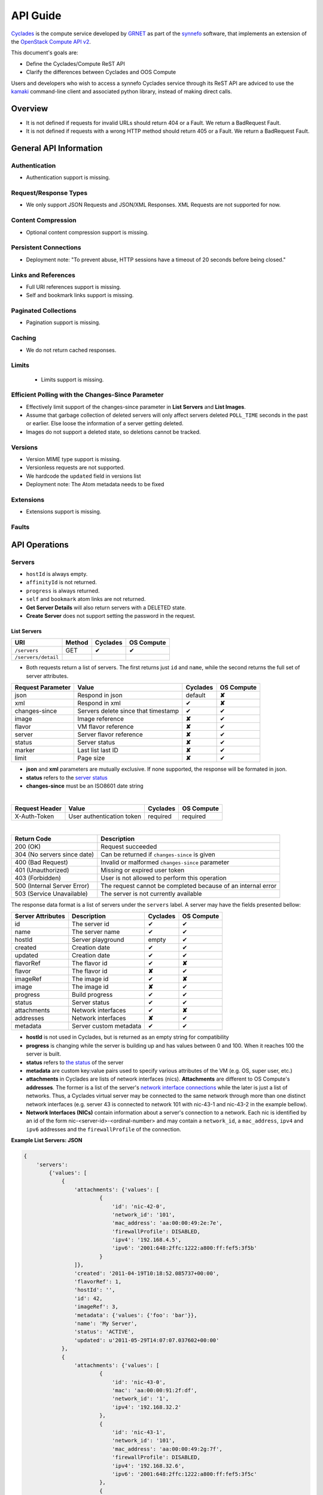 .. _cyclades-api-guide:

API Guide
*********

`Cyclades <cyclades.html>`_ is the compute service developed by `GRNET <http://www.grnet.gr>`_ as part of the `synnefo <http://www.synnefo.org>`_ software, that implements an extension of the `OpenStack Compute API v2 <http://docs.openstack.org/api/openstack-compute/2/content>`_.

This document's goals are:

* Define the Cyclades/Compute ReST API
* Clarify the differences between Cyclades and OOS Compute

Users and developers who wish to access a synnefo Cyclades service through its ReST API are adviced to use the `kamaki <http://docs.dev.grnet.gr/kamaki>`_ command-line client and associated python library, instead of making direct calls.

Overview
========

* It is not defined if requests for invalid URLs should return 404 or a Fault.
  We return a BadRequest Fault.
* It is not defined if requests with a wrong HTTP method should return 405 or a
  Fault. We return a BadRequest Fault.


General API Information
=======================

Authentication
--------------

* Authentication support is missing.


Request/Response Types
----------------------

* We only support JSON Requests and JSON/XML Responses. XML Requests are not
  supported for now.


Content Compression
-------------------

* Optional content compression support is missing.


Persistent Connections
----------------------

* Deployment note: "To prevent abuse, HTTP sessions have a timeout of 20
  seconds before being closed."


Links and References
--------------------

* Full URI references support is missing.
* Self and bookmark links support is missing.


Paginated Collections
---------------------

* Pagination support is missing.


Caching
-------

* We do not return cached responses.


Limits
------

 * Limits support is missing.


Efficient Polling with the Changes-Since Parameter
--------------------------------------------------

* Effectively limit support of the changes-since parameter in **List Servers** and **List
  Images**.
* Assume that garbage collection of deleted servers will only affect servers
  deleted ``POLL_TIME`` seconds in the past or earlier. Else loose the
  information of a server getting deleted.
* Images do not support a deleted state, so deletions cannot be tracked.


Versions
--------

* Version MIME type support is missing.
* Versionless requests are not supported.
* We hardcode the ``updated`` field in versions list
* Deployment note: The Atom metadata needs to be fixed


Extensions
----------

* Extensions support is missing.


Faults
------


API Operations
==============

Servers
-------

* ``hostId`` is always empty.
* ``affinityId`` is not returned.
* ``progress`` is always returned.
* ``self`` and ``bookmark`` atom links are not returned.
* **Get Server Details** will also return servers with a DELETED state.
* **Create Server** does not support setting the password in the request.

List Servers
............

=================== ====== ======== ==========
URI                 Method Cyclades OS Compute
=================== ====== ======== ==========
``/servers``        GET    ✔        ✔
``/servers/detail``
=================== ====== ======== ==========

* Both requests return a list of servers. The first returns just ``id`` and ``name``, while the second returns the full set of server attributes.

================= =================================== ======== ==========
Request Parameter Value                               Cyclades OS Compute
================= =================================== ======== ==========
json              Respond in json                     default  **✘**
xml               Respond in xml                      ✔        **✘**
changes-since     Servers delete since that timestamp ✔        ✔
image             Image reference                     **✘**    ✔
flavor            VM flavor reference                 **✘**    ✔
server            Server flavor reference             **✘**    ✔
status            Server status                       **✘**    ✔
marker            Last list last ID                   **✘**    ✔
limit             Page size                           **✘**    ✔
================= =================================== ======== ==========

* **json** and **xml** parameters are mutually exclusive. If none supported, the response will be formated in json.

* **status** refers to the `server status <#status-ref>`_

* **changes-since** must be an ISO8601 date string

|

==============  ========================= ======== ==========
Request Header  Value                     Cyclades OS Compute
==============  ========================= ======== ==========
X-Auth-Token    User authentication token required required
==============  ========================= ======== ==========

|

=========================== =====================
Return Code                 Description
=========================== =====================
200 (OK)                    Request succeeded
304 (No servers since date) Can be returned if ``changes-since`` is given
400 (Bad Request)           Invalid or malformed ``changes-since`` parameter
401 (Unauthorized)          Missing or expired user token
403 (Forbidden)             User is not allowed to perform this operation
500 (Internal Server Error) The request cannot be completed because of an internal error
503 (Service Unavailable)   The server is not currently available
=========================== =====================


The response data format is a list of servers under the ``servers`` label. A server may have the fields presented bellow:

================= ====================== ======== ==========
Server Attributes Description            Cyclades OS Compute
================= ====================== ======== ==========
id                The server id          ✔        ✔
name              The server name        ✔        ✔
hostId            Server playground      empty    ✔
created           Creation date          ✔        ✔
updated           Creation date          ✔        ✔
flavorRef         The flavor id          ✔        **✘**
flavor            The flavor id          **✘**    ✔
imageRef          The image id           ✔        **✘**
image             The image id           **✘**    ✔
progress          Build progress         ✔        ✔
status            Server status          ✔        ✔
attachments       Network interfaces     ✔        **✘**
addresses         Network interfaces     **✘**    ✔
metadata          Server custom metadata ✔        ✔
================= ====================== ======== ==========

* **hostId** is not used in Cyclades, but is returned as an empty string for compatibility


* **progress** is changing while the server is building up and has values between 0 and 100. When it reaches 100 the server is built.


* **status** refers to `the status <#status-ref>`_ of the server

* **metadata** are custom key:value pairs used to specify various attributes of the VM (e.g. OS, super user, etc.)


* **attachments** in Cyclades are lists of network interfaces (nics). **Attachments** are different to OS Compute's **addresses**. The former is a list of the server's `network interface connections <#nic-ref>`_ while the later is just a list of networks. Thus, a Cyclades virtual server may be connected to the same network through more than one distinct network interfaces (e.g. server 43 is connected to network 101 with nic-43-1 and nic-43-2 in the example bellow).

* **Network Interfaces (NICs)** contain information about a server's connection to a network. Each nic is identified by an id of the form nic-<server-id>-<ordinal-number> and may contain a ``network_id``, a ``mac_address``, ``ipv4`` and ``ipv6`` addresses and the ``firewallProfile`` of the connection.

**Example List Servers: JSON**

.. code-block:: javascript

  {
      'servers':
          {'values': [
              {
                  'attachments': {'values': [
                          {
                              'id': 'nic-42-0',
                              'network_id': '101',
                              'mac_address': 'aa:00:00:49:2e:7e',
                              'firewallProfile': DISABLED,
                              'ipv4': '192.168.4.5',
                              'ipv6': '2001:648:2ffc:1222:a800:ff:fef5:3f5b'
                          }
                  ]},
                  'created': '2011-04-19T10:18:52.085737+00:00',
                  'flavorRef': 1,
                  'hostId': '',
                  'id': 42,
                  'imageRef': 3,
                  'metadata': {'values': {'foo': 'bar'}},
                  'name': 'My Server',
                  'status': 'ACTIVE',
                  'updated': u'2011-05-29T14:07:07.037602+00:00'
              },
              {
                  'attachments': {'values': [
                          {
                              'id': 'nic-43-0',
                              'mac': 'aa:00:00:91:2f:df',
                              'network_id': '1',
                              'ipv4': '192.168.32.2'
                          },
                          {
                              'id': 'nic-43-1',
                              'network_id': '101',
                              'mac_address': 'aa:00:00:49:2g:7f',
                              'firewallProfile': DISABLED,
                              'ipv4': '192.168.32.6',
                              'ipv6': '2001:648:2ffc:1222:a800:ff:fef5:3f5c'
                          },
                          {
                              'id': 'nic-43-2',
                              'network_id': '101',
                              'mac_address': 'aa:00:00:51:2h:7f',
                              'firewallProfile': DISABLED,
                              'ipv4': '192.168.32.7',
                              'ipv6': '2001:638:2eec:1222:a800:ff:fef5:3f5c'
                          }
                  ]},
                  'created': '2011-05-02T20:51:08.527759+00:00',
                  'flavorRef': 1,
                  'hostId': '',
                  'id': 43,
                  'imageRef': 3,
                  'name': 'Other Server',
                  'description': 'A sample server to showcase server requests',
                  'progress': 0,
                  'status': 'ACTIVE',
                  'updated': '2011-05-29T14:59:11.267087+00:00'
              }
          ]
      }
  }


Create Server
.............

=================== ====== ======== ==========
URI                 Method Cyclades OS Compute
=================== ====== ======== ==========
``/servers``        POST   ✔        ✔
=================== ====== ======== ==========

|

================= ===============
Request Parameter Value          
================= ===============
json              Respond in json
xml               Respond in xml 
================= ===============

|

==============  ========================= ======== ==========
Request Header  Value                     Cyclades OS Compute
==============  ========================= ======== ==========
X-Auth-Token    User authentication token required required
==============  ========================= ======== ==========

The request body is json formated. It consists of a ``server`` tag over the following attributes:

=========== ==================== ======== ==========
Name        Description          Cyclades OS Compute
=========== ==================== ======== ==========
name        The server name      ✔        ✔
imageRef    Image id             ✔        ✔
flavorRef   Resources flavor     ✔        ✔
personality Personality contents ✔        ✔
metadata    Custom metadata      ✔        ✔
=========== ==================== ======== ==========

* **name** can be any string

* **imageRed** and **flavorRed** should refer to existing images and hardware flavors accessible by the user

* **metadata** are key:value pairs of custom server-specific metadata. There are no semantic limitations.

* **personality** (optional) is a list of personality injections. A personality injection is a small set of changes to a virtual server. Each change modifies a file on the virtual server, by injecting some data in it. The injected data (``content``) should exceed 10240 *bytes* in size and must be base64 encoded. A personality injection contains the following attributes:

======== =================== ======== ==========
Name     Description         Cyclades OS Compute
======== =================== ======== ==========
path     File path on server ✔        ✔
contents Data to inject      ✔        ✔
group    User group          ✔        **✘**
mode     File access mode    ✔        **✘**
owner    File owner          ✔        **✘**
======== =================== ======== ==========

|

=========================== =====================
Return Code                 Description
=========================== =====================
200 (OK)                    Request succeeded
400 (Bad Request)           Malformed request data
401 (Unauthorized)          Missing or expired user token
403 (Forbidden)             User is not allowed to perform this operation
404 (Not Found)             Image or Flavor not found
413 (Over Limit)            Exceeded some resource limit (#VMs, personality size, etc.) 
415 (Bad Media Type)        
500 (Internal Server Error) The request cannot be completed because of an internal error
503 (Service Unavailable)   No available backends or service currently unavailable
=========================== =====================

|

In case of a 200 return code, the Response Data are json-formated and consist of a `list of attributes <#server-ref>`_ under the ``server`` tag:

For example::

  {"server": {
    "id": 28130
    "status": "BUILD",
    "updated": "2013-04-10T13:52:18.140686+00:00",
    "hostId": "",
    "name": "My Server Name: Example Name",
    "imageRef": "da7a211f-1db5-444a-938b-f901ce81a3e6",
    "created": "2013-04-10T13:52:17.085402+00:00",
    "flavorRef": 289,
    "adminPass": "fKCqlZe2at",
    "suspended": false,
    "progress": 0,
  }}

Get Server Stats
................

This operation returns URLs to graphs showing CPU and Network statistics. A
``refresh`` attribute is returned as well that is the recommended refresh rate
of the stats for the clients. This operation is no longer documented in OS Compute v2.

============================== ====== ======== ==========
URI                            Method Cyclades OS Compute
============================== ====== ======== ==========
``/servers/<server-id>/stats`` GET    ✔        **✘**
============================== ====== ======== ==========

* **server-id** is the identifier of the virtual server

|

==============  =========================
Request Header  Value                    
==============  =========================
X-Auth-Token    User authentication token
==============  =========================

|

================= ===============
Request Parameter Value          
================= ===============
json              Respond in json
xml               Respond in xml 
================= ===============

* **json** and **xml** parameters are mutually exclusive. If none supported, the response will be formated in json.

|

=========================== =====================
Return Code                 Description
=========================== =====================
200 (OK)                    Request succeeded
400 (Bad Request)           Invalid server ID or Server deleted
401 (Unauthorized)          Missing or expired user token
403 (Forbidden)             Administratively suspended server
404 (Not Found)             Server not found
500 (Internal Server Error) The request cannot be completed because of an internal error
503 (Service Unavailable)   The server is not currently available
=========================== =====================

|

================== ======================
Response Parameter Description           
================== ======================
serverRef          Server ID
refresh            Refresh frequency
cpuBar             Latest CPU load graph URL
cpuTimeSeries      CPU load / time graph URL
netBar             Latest Network load graph URL
netTimeSeries      Network load / time graph URL
================== ======================

**Example Get Server Stats Response: JSON**:

.. code-block:: javascript

  {
      "stats": {
          "serverRef": 1,
          "refresh": 60,
          "cpuBar": "http://stats.okeanos.grnet.gr/b9a1c3ca7e3b9fce75112c43565fb9960b16048c/cpu-bar.png",
          "cpuTimeSeries": "http://stats.okeanos.grnet.gr/b9a1c3ca7e3b9fce75112c43565fb9960b16048c/cpu-ts.png",
          "netBar": "http://stats.okeanos.grnet.gr/b9a1c3ca7e3b9fce75112c43565fb9960b16048c/net-bar.png",
          "netTimeSeries": "http://stats.okeanos.grnet.gr/b9a1c3ca7e3b9fce75112c43565fb9960b16048c/net-ts.png"
      }
  }

**Example Get Network Details Response: XML**:

.. code-block:: xml

  <?xml version="1.0" encoding="UTF-8"?>
  <stats xmlns="http://docs.openstack.org/compute/api/v1.1" xmlns:atom="http://www.w3.org/2005/Atom"
      serverRef="1"
      refresh="60"
      cpuBar="http://stats.okeanos.grnet.gr/b9a1c3ca7e3b9fce75112c43565fb9960b16048c/cpu-bar.png"
      cpuTimeSeries="http://stats.okeanos.grnet.gr/b9a1c3ca7e3b9fce75112c43565fb9960b16048c/cpu-ts.png"
      netBar="http://stats.okeanos.grnet.gr/b9a1c3ca7e3b9fce75112c43565fb9960b16048c/net-bar.png"
      netTimeSeries="http://stats.okeanos.grnet.gr/b9a1c3ca7e3b9fce75112c43565fb9960b16048c/net-ts.png">
  </stats>

Get Server Details
..................

======================== ====== ======== ==========
URI                      Method Cyclades OS Compute
======================== ====== ======== ==========
``/servers/<server id>`` GET    ✔        ✔
======================== ====== ======== ==========

* **server-id** is the identifier of the virtual server

|

==============  ========================= ======== ==========
Request Header  Value                     Cyclades OS Compute
==============  ========================= ======== ==========
X-Auth-Token    User authentication token required required
==============  ========================= ======== ==========

|

=========================== =====================
Return Code                 Description
=========================== =====================
200 (OK)                    Request succeeded
400 (Bad Request)           Malformed server id
401 (Unauthorized)          Missing or expired user token
403 (Forbidden)             Administratively suspended server
404 (Not Found)             Server not found
500 (Internal Server Error) The request cannot be completed because of an internal error
503 (Service Unavailable)   No available backends or service currently unavailable
=========================== =====================

|

The response data format is a list of servers under the ``servers`` label. A server may have the fields presented bellow:

================= ====================== ======== ==========
Server Attributes Description            Cyclades OS Compute
================= ====================== ======== ==========
id                The server id          ✔        ✔
name              The server name        ✔        ✔
hostId            Server playground      empty    ✔
created           Creation date          ✔        ✔
updated           Creation date          ✔        ✔
flavorRef         The flavor id          ✔        **✘**
flavor            The flavor id          **✘**    ✔
imageRef          The image id           ✔        **✘**
image             The image id           **✘**    ✔
progress          Build progress         ✔        ✔
status            Server status          ✔        ✔
suspended         If server is suspended ✔        **✘**
attachments       Network interfaces     ✔        **✘**
addresses         Network interfaces     **✘**    ✔
metadata          Server custom metadata ✔        ✔
diagnostics       Diagnostic information ✔        **✘**
================= ====================== ======== ==========

|

* **hostId** is not used in Cyclades, but is returned as an empty string for compatibility

* **progress** is changing while the server is building up and has values between 0 and 100. When it reaches 100 the server is built.

* **status** refers to `the status <#status_ref>`_ of the server

* **metadata** are custom key:value pairs used to specify various attributes of the VM (e.g. OS, super user, etc.)

* **attachments** in Cyclades are lists of network interfaces (NICs). **Attachments** are different to OS Compute's **addresses**. The former is a list of the server's `network interface connections <#nic-ref>`_ while the later is just a list of networks. Thus, a Cyclades virtual server may be connected to the same network through more than one distinct network interfaces.

* **diagnostics** is a list of items that contain key:value information useful for diagnosing the server behavior and may be used by the administrators of deployed Synnefo setups.

**Example Details for server with id 42042, in JSON**

.. code-block:: javascript

  {
    "server": {
      "id": 42042,
      "name": "My Example Server",
      "status": "ACTIVE",
      "updated": "2013-04-18T10:09:57.824266+00:00",
      "hostId": "",
      "imageRef": "926a1bc5-2d85-49d4-aebe-0fc127ed89b9",
      "created": "2013-04-18T10:06:58.288273+00:00",
      "flavorRef": 22,
      "attachments": {
        "values": [{
          "network_id": "1888",
          "mac_address": "aa:0c:f5:ad:16:41",
          "firewallProfile": "DISABLED",
          "ipv4": "83.212.112.56",
          "ipv6": "2001:648:2ffc:1119:a80c:f5ff:fead:1641",
          "id": "nic-42042-0"
        }]
      },
      "suspended": false,
      "diagnostics": [{
        "level": "DEBUG",
        "created": "2013-04-18T10:09:52.776920+00:00",
        "source": "image-info",
        "source_date": "2013-04-18T10:09:52.709791+00:00",
        "message": "Image customization finished successfully.",
        "details": null
      }],
      "progress": 100,
      "metadata": {
        "values": {"OS": "windows", "users": "Administrator"}
      }
    }
  }

Rename Server
.............

======================== ====== ======== ==========
URI                      Method Cyclades OS Compute
======================== ====== ======== ==========
``/servers/<server id>`` PUT    ✔        ✔
======================== ====== ======== ==========

* **server-id** is the identifier of the virtual server

|

==============  ========================= ======== ==========
Request Header  Value                     Cyclades OS Compute
==============  ========================= ======== ==========
X-Auth-Token    User authentication token required required
==============  ========================= ======== ==========

The request body is json formated. It consists of a ``server`` tag over the following attributes:

=========== ==================== ======== ==========
Name        Description          Cyclades OS Compute
=========== ==================== ======== ==========
name        The server name      ✔        ✔
accessIPv4  IP v4 address        **✘**    ✔
accessIPv6  IP v6 address        **✘**    ✔
=========== ==================== ======== ==========

* In Cyclades, a virtual server may use multiple network connections, instead of limit them to one.

|

=========================== =====================
Return Code                 Description
=========================== =====================
204 (OK)                    Request succeeded
400 (Bad Request)           Malformed request or malformed server id
401 (Unauthorized)          Missing or expired user token
403 (Forbidden)             User is not allowed to perform this operation
404 (Not Found)             Server not found
415 (Bad Media Type)
409 (Build In Progress)     Server is not ready yet
500 (Internal Server Error) The request cannot be completed because of an internal error
503 (Service Unavailable)   No available backends or service currently unavailable
=========================== =====================

In case of a 204 return code, there will be no request results according to the Cyclades API, while the new server details are returned according to OS Compute API.

Delete Server
.............

======================== ====== ======== ==========
URI                      Method Cyclades OS Compute
======================== ====== ======== ==========
``/servers/<server id>`` DELETE ✔        ✔
======================== ====== ======== ==========

* **server-id** is the identifier of the virtual server

|

==============  ========================= ======== ==========
Request Header  Value                     Cyclades OS Compute
==============  ========================= ======== ==========
X-Auth-Token    User authentication token required required
==============  ========================= ======== ==========

|

=========================== =====================
Return Code                 Description
=========================== =====================
204 (OK)                    Request succeeded
400 (Bad Request)           Malformed server id or machine already deleted
401 (Unauthorized)          Missing or expired user token
404 (Not Found)             Server not found
409 (Build In Progress)     Server is not ready yet
500 (Internal Server Error) The request cannot be completed because of an internal error
503 (Service Unavailable)   Action not supported or service currently unavailable
=========================== =====================

Server Addresses
----------------

List Addresses
..............

List all network connections of a server

============================ ====== ======== ==========
URI                          Method Cyclades OS Compute
============================ ====== ======== ==========
``/servers/<server id>/ips`` GET    ✔        ✔
============================ ====== ======== ==========

* **server-id** is the identifier of the virtual server

|

==============  ========================= ======== ==========
Request Header  Value                     Cyclades OS Compute
==============  ========================= ======== ==========
X-Auth-Token    User authentication token required required
==============  ========================= ======== ==========

|

================= ===============
Request Parameter Value          
================= ===============
json              Respond in json
xml               Respond in xml 
================= ===============

|

=========================== =====================
Return Code                 Description
=========================== =====================
200 (OK)                    Request succeeded
400 (Bad Request)           Malformed server id or machine already deleted
401 (Unauthorized)          Missing or expired user token
404 (Not Found)             Server not found
409 (Build In Progress)     Server is not ready yet
500 (Internal Server Error) The request cannot be completed because of an internal error
503 (Service Unavailable)   Service currently unavailable
=========================== =====================

If the return code is 200, the response body consists of a list of items under the ``addresses`` tag. Each item refers to a network interface connection (NIC).

Each NIC connects the current server to a network. NICs are different to OS Compute's addresses. The formers are the server's `network interface connections <#nic-ref>`_ while the later describes a network. Cyclades API suggests this information can be acquired by the network_id, using the network part of the API. Thus, a Cyclades virtual server may be connected to the same network through more than one distinct network interfaces. The NIC mechanism allows more metadata to describe the network and its relation to the server.

**An example of a response, in JSON**

.. code-block:: javascript

  {
    "addresses": {
      "values": [
          {
            "network_id": "1",
            "mac_address": "aa:00:03:7a:84:bb",
            "firewallProfile": "DISABLED",
            "ipv4": "192.168.0.27",
            "ipv6": "2001:646:2ffc:1222:a820:3fd:fe7a:84bb",
            "id": "nic-25455-0"
          }, {
            "network_id": "7",
            "mac_address": "aa:00:03:7a:84:cc",
            "firewallProfile": "DISABLED",
            "ipv4": "192.168.0.28",
            "ipv6": "2002:646:2fec:1222:a820:3fd:fe7a:84bc",
            "id": "nic-25455-1"
          },
      ]
    }
  }

Get Server Nic by Network
.........................

Return the NIC that connects a server to a network

========================================= ====== ======== ==========
URI                                       Method Cyclades OS Compute
========================================= ====== ======== ==========
``/servers/<server id>/ips/<network id>`` GET    ✔        ✔
========================================= ====== ======== ==========

* **server-id** is the identifier of the virtual server

* **network-id** is the identifier of the virtual server

|

==============  ========================= ======== ==========
Request Header  Value                     Cyclades OS Compute
==============  ========================= ======== ==========
X-Auth-Token    User authentication token required required
==============  ========================= ======== ==========

|

================= ===============
Request Parameter Value          
================= ===============
json              Respond in json
xml               Respond in xml 
================= ===============

|

=========================== =====================
Return Code                 Description
=========================== =====================
200 (OK)                    Request succeeded
400 (Bad Request)           Malformed server id or machine already deleted
401 (Unauthorized)          Missing or expired user token
404 (Not Found)             Server not found
409 (Build In Progress)     Server is not ready yet
500 (Internal Server Error) The request cannot be completed because of an internal error
503 (Service Unavailable)   Service currently unavailable
=========================== =====================

If the return code is 200, the response body consists of a NIC under the ``network`` tag.

This NIC (`network interface connections <#nic-ref>`_) connects the specified server to the specified network. NICs are only used in Cyclades API. The same operation in OS Compute API returns a list of IP addresses.

**An example of a response, in JSON**

.. code-block:: javascript

  {
    "network": {
        "network_id": "7",
        "mac_address": "aa:00:03:7a:84:bb",
        "firewallProfile": "DISABLED",
        "ipv4": "192.168.0.27",
        "ipv6": "2001:646:2ffc:1222:a820:3fd:fe7a:84bb",
        "id": "nic-25455-0"
    }
  }

Server Actions
--------------

* **Change Password** is not supported.
* **Rebuild Server** is not supported.
* **Resize Server** is not supported.
* **Confirm Resized Server** is not supported.
* **Revert Resized Server** is not supported.

We have have extended the API with the following commands:


Start Server
............

**Normal Response Code**: 202

**Error Response Codes**: serviceUnavailable (503), itemNotFound (404)

The start function transitions a server from an ACTIVE to a STOPPED state.

**Example Action Start: JSON**:

.. code-block:: javascript

  {
      "start": {}
  }

This operation does not return a response body.


Shutdown Server
...............

**Normal Response Code**: 202

**Error Response Codes**: serviceUnavailable (503), itemNotFound (404)

The start function transitions a server from a STOPPED to an ACTIVE state.

**Example Action Shutdown: JSON**:

.. code-block:: javascript

  {
      "shutdown": {}
  }

This operation does not return a response body.


Get Server Console

**Normal Response Code**: 200

**Error Response Codes**: computeFault (400, 500), serviceUnavailable (503), unauthorized (401), badRequest (400), badMediaType(415), itemNotFound (404), buildInProgress (409), overLimit (413)

The console function arranges for an OOB console of the specified type. Only consoles of type "vnc" are supported for now.
    
It uses a running instance of vncauthproxy to setup proper VNC forwarding with a random password, then returns the necessary VNC connection info to the caller.

**Example Action Console: JSON**:

.. code-block:: javascript

  {
      "console": {
          "type": "vnc"
      }
  }

**Example Action Console Response: JSON**:

.. code-block:: javascript

  {
      "console": {
          "type": "vnc",
          "host": "vm42.ocean.grnet.gr",
          "port": 1234,
          "password": "IN9RNmaV"
      }
  }

**Example Action Console Response: XML**:

.. code-block:: xml

  <?xml version="1.0" encoding="UTF-8"?>
  <console xmlns="http://docs.openstack.org/compute/api/v1.1" xmlns:atom="http://www.w3.org/2005/Atom"
      type="vnc"
      host="vm42.ocean.grnet.gr"
      port="1234"
      password="IN9RNmaV">
  </console>


Set Firewall Profile
....................

**Normal Response Code**: 202

**Error Response Codes**: computeFault (400, 500), serviceUnavailable (503),
unauthorized (401), badRequest (400), badMediaType(415), itemNotFound (404),
buildInProgress (409), overLimit (413)

The firewallProfile function sets a firewall profile for the public interface
of a server.

The allowed profiles are: **ENABLED**, **DISABLED** and **PROTECTED**.

**Example Action firewallProfile: JSON**:

.. code-block:: javascript

  {
      "firewallProfile": {
          "profile": "ENABLED"
      }
  }

This operation does not return a response body.


Flavors
-------

* ``self`` and ``bookmark`` atom links are not returned.
* **List Flavors** returns just ``id`` and ``name`` if details is not requested.


Images
------

* ``progress`` is always returned.
* ``self`` and ``bookmark`` atom links are not returned.
* **List Images** returns just ``id`` and ``name`` if details are not requested.
* **List Images** can return 304 (even though not explicitly stated) when
  ``changes-since`` is given. 
* **List Images** does not return deleted images when ``changes-since`` is given.


Metadata
--------

* **Update Server Metadata** and **Update Image Metadata** will only return the
  metadata that were updated (some could have been skipped).


Networks
--------

This is an extension to the OpenStack API.

A Server can connect to one or more networks identified by a numeric id. Each
user has access only to networks created by himself. When a network is deleted,
all connections to it are deleted. Likewise, when a server is deleted, all
connections of that server are deleted.

There is a special **public** network with the id *public* that can be accessed
at */networks/public*. All servers are connected to **public** by default and
this network can not be deleted or modified in any way.


List Networks
.............

**GET** /networks

**GET** /networks/detail

**Normal Response Codes**: 200, 203

**Error Response Codes**: computeFault (400, 500), serviceUnavailable (503),
unauthorized (401), badRequest (400), overLimit (413)

This operation provides a list of private networks associated with your account.

This operation does not require a request body.

**Example Networks List Response: JSON (detail)**:

.. code-block:: javascript

  {
      "networks": {
          "values": [
              {
                  "id": "public",
                  "name": "public",
                  "created": "2011-04-20T15:31:08.199640+00:00",
                  "updated": "2011-05-06T12:47:05.582679+00:00",
                  "servers": {
                      "values": [1, 2, 3]
                  }
              },
              {
                  "id": 2,
                  "name": "private",
                  "created": "2011-04-20T14:32:08.199640+00:00",
                  "updated": "2011-05-06T11:40:05.582679+00:00",
                  "servers": {
                      "values": [1]
                  }
              }
          ]
      }
  }

**Example Networks List Response: XML (detail)**:

.. code-block:: xml

  <?xml version="1.0" encoding="UTF-8"?>
  <networks xmlns="http://docs.openstack.org/compute/api/v1.1" xmlns:atom="http://www.w3.org/2005/Atom">
    <network id="public" name="public" updated="2011-05-02T21:33:25.606672+00:00" created="2011-04-20T15:31:08.199640+00:00">
      <servers>
        <server id="1"></server>
        <server id="2"></server>
        <server id="3"></server>
      </servers>
    </network>
    <network id="2" name="private" updated="2011-05-06T12:47:05.582679+00:00" created="2011-04-20T15:31:33.911299+00:00">
      <servers>
        <server id="1"></server>
      </servers>
    </network>
  </networks>


Create Network
..............

**POST** /networks

**Normal Response Code**: 202

**Error Response Codes**: computeFault (400, 500), serviceUnavailable (503),
unauthorized (401), badMediaType(415), badRequest (400), overLimit (413)

This operation asynchronously provisions a new private network.

**Example Create Network Request: JSON**:

.. code-block:: javascript

  {
      "network": {
          "name": "private_net",
      }
  }

**Example Create Network Response: JSON**:

.. code-block:: javascript

  {
      "network": {
          "id": 3,
          "name": "private_net",
          "created": "2011-04-20T15:31:08.199640+00:00",
          "servers": {
              "values": []
          }
      }
  }

**Example Create Network Response: XML**:

.. code-block:: xml

  <?xml version="1.0" encoding="UTF-8"?>
  <network xmlns="http://docs.openstack.org/compute/api/v1.1" xmlns:atom="http://www.w3.org/2005/Atom"
   id="2" name="foob" created="2011-04-20T15:31:08.199640+00:00">
    <servers>
    </servers>
  </network>


Get Network Details
...................

**GET** /networks/*id*

**Normal Response Codes**: 200, 203

**Error Response Codes**: computeFault (400, 500), serviceUnavailable (503),
unauthorized (401), badRequest (400), itemNotFound (404), overLimit (413)

This operation returns the details of a specific network by its id.

This operation does not require a request body.

**Example Get Network Details Response: JSON**:

.. code-block:: javascript

  {
      "network": {
          "id": 3,
          "name": "private_net",
          "servers": {
              "values": [1, 7]
          }
      }
  }

**Example Get Network Details Response: XML**::

  <?xml version="1.0" encoding="UTF-8"?>
  <network xmlns="http://docs.openstack.org/compute/api/v1.1" xmlns:atom="http://www.w3.org/2005/Atom"
   id="2" name="foob" updated="2011-05-02T21:33:25.606672+00:00" created="2011-04-20T15:31:08.199640+00:00">
    <servers>
      <server id="1"></server>
      <server id="7"></server>
    </servers>
  </network>


Update Network Name
...................

**PUT** /networks/*id*

**Normal Response Code**: 204

**Error Response Codes**: computeFault (400, 500), serviceUnavailable (503),
unauthorized (401), badRequest (400), badMediaType(415), itemNotFound (404),
overLimit (413) 

This operation changes the name of the network in the Compute system.

**Example Update Network Name Request: JSON**:

.. code-block:: javascript

  {
      "network": {
          "name": "new_name"
      }
  }

This operation does not contain a response body.


Delete Network
..............

**DELETE** /networks/*id*

**Normal Response Code**: 204

**Error Response Codes**: computeFault (400, 500), serviceUnavailable (503),
unauthorized (401), itemNotFound (404), unauthorized (401), overLimit (413) 

This operation deletes a network from the system.

This operation does not require a request or a response body.


Network Actions
---------------

Add Server
..........

**POST** /networks/*id*/action

**Normal Response Code**: 202

**Error Response Codes**: computeFault (400, 500), serviceUnavailable (503),
unauthorized (401), badRequest (400), badMediaType(415), itemNotFound (404),
overLimit (413)

This operation adds a server to the specified network.

**Example Action Add: JSON**:

.. code-block:: javascript

  {
      "add" : {
          "serverRef" : 42
      }
  }

This operation does not contain a response body.


Remove Server
.............

**POST** /networks/*id*/action

**Normal Response Code**: 202

**Error Response Codes**: computeFault (400, 500), serviceUnavailable (503),
unauthorized (401), badRequest (400), badMediaType(415), itemNotFound (404),
overLimit (413)

This operation removes a server from the specified network.

**Example Action Remove: JSON**:

.. code-block:: javascript

  {
      "remove" : {
          "serverRef" : 42
      }
  }

This operation does not contain a response body.

Index of details
----------------

.. _server-ref:

Server Attributes
.................

================ ========================== ======== ==========
Server attribute Description                Cyclades OS Compute
================ ========================== ======== ==========
id               Server ID                  ✔        ✔
name             Server Name                ✔        ✔
status           Server Status              ✔        ✔
updated          Date of last modification  ✔        ✔
created          Date of creation           ✔        ✔
hostId           Physical host              empty    ✔
imageRef         Image ID                   ✔        **✘**
image            A full image descreption   **✘**    ✔
flavorRef        Flavor ID                  ✔        **✘**
flavor           A full flavor description  **✘**    ✔
adminPass        Superuser Password         ✔        ✔
suspended        If server is suspended     ✔        ✔
progress         Build progress             ✔        ✔
metadata         Custom server metadata     ✔        ✔
user_id          Server owner               **✘**    ✔
tenant_id        Server tenant              **✘**    ✔
accessIPv4       Server IPV4 net address    **✘**    ✔
accessIPv6       Server IPV4 net address    **✘**    ✔
addresses        Nets connected on server   **✘**    ✔
links            Server links               **✘**    ✔
================ ========================== ======== ==========

* **status** values are described `here <#status-ref>`_

* **updated** and **created** are date-formated

* **hostId** is always empty in Cyclades and is returned for compatibility reasons

* **imageRef** and **flavorRef** always refer to existing Image and Flavor specifications. Cyclades improved the OpenStack approach by using references to Image and Flavor attributes, instead of listing their full properties

* **adminPass** in Cyclades it is generated automatically during creation. For safety, it is not stored anywhere in the system and it cannot be recovered with a query request

* **suspended** is True only of the server is suspended by the cloud administrations or policy

* **progress** is a number between 0 and 100 and reflects the server building status

* **metadata** are custom key:value pairs refering to the VM. In Cyclades, the ``OS`` and ``users`` metadata are automatically retrieved from the servers image during creation

.. _status-ref:

Server Status
.............

============= ==================== ======== ==========
Status        Description          Cyclades OS Compute
============= ==================== ======== ==========
BUILD         Building             ✔        ✔
ACTIVE        Up and running       ✔        ✔
STOPPED       Shut down            ✔        **✘**
REBOOT        Rebooting            ✔        ✔
DELETED       Removed              ✔        ✔
UNKNOWN       Unexpected error     ✔        ✔
ERROR         In error             ✔        ✔
HARD_REBOOT   Hard rebooting       **✘**    ✔
PASSWORD      Resetting password   **✘**    ✔
REBUILD       Rebuilding server    **✘**    ✔
RESCUE        In rescue mode       **✘**    ✔
RESIZE        Resizing             **✘**    ✔
REVERT_RESIZE Failed to resize     **✘**    ✔
SHUTOFF       Shut down by user    **✘**    ✔
SUSPENDED     Suspended            **✘**    ✔
VERIFY_RESIZE Waiting confirmation **✘**    ✔
============= ==================== ======== ==========

.. _nic-ref:

Network Interface Connection (NIC)
..................................

A Network Interface Connection (NIC) represents a servers connection to a network.

A NIC is identified by a server and an (obviously unique) mac address. A server can have multiple NICs, though. In practice, a NIC id is used of reference and identification.

Each NIC is used to connect a specific server to a network. The network is aware of that connection for as long as it holds. If a NIC is disconnected from a network, it is destroyed.

A NIC specification contains the following information:

================= ====================== ======== ==========
Server Attributes Description            Cyclades OS Compute
================= ====================== ======== ==========
id                The NIC id             ✔        **✘**
mac_address       NIC's mac address      ✔        **✘**
network_id        Network of connection  ✔        **✘**
firewallProfile   The firewall profile   ✔        **✘**
ipv4              IP v4 address          ✔        **✘**
ipv6              IP v6 address          ✔        **✘**
================= ====================== ======== ==========

* **id** is the unique identified of the NIC. It consists of the server id and an ordinal number nic-<server-id>-<ordinal number> , e.g. for a server with id 42::
  nic-42-0, nic-42-1, ...

* **mac_address** is the unique mac address of the interface

* **network_id** is the id of the network this nic connects to.

* **firewallProfile** , if set, refers to the mode of the firewall. Valid firewall profile values::

  ENABLED, DISABLED, PROTECTED

* **ipv4** and **ipv6** are the IP addresses (versions 4 and 6 respectively) of the specific network connection for that machine.
